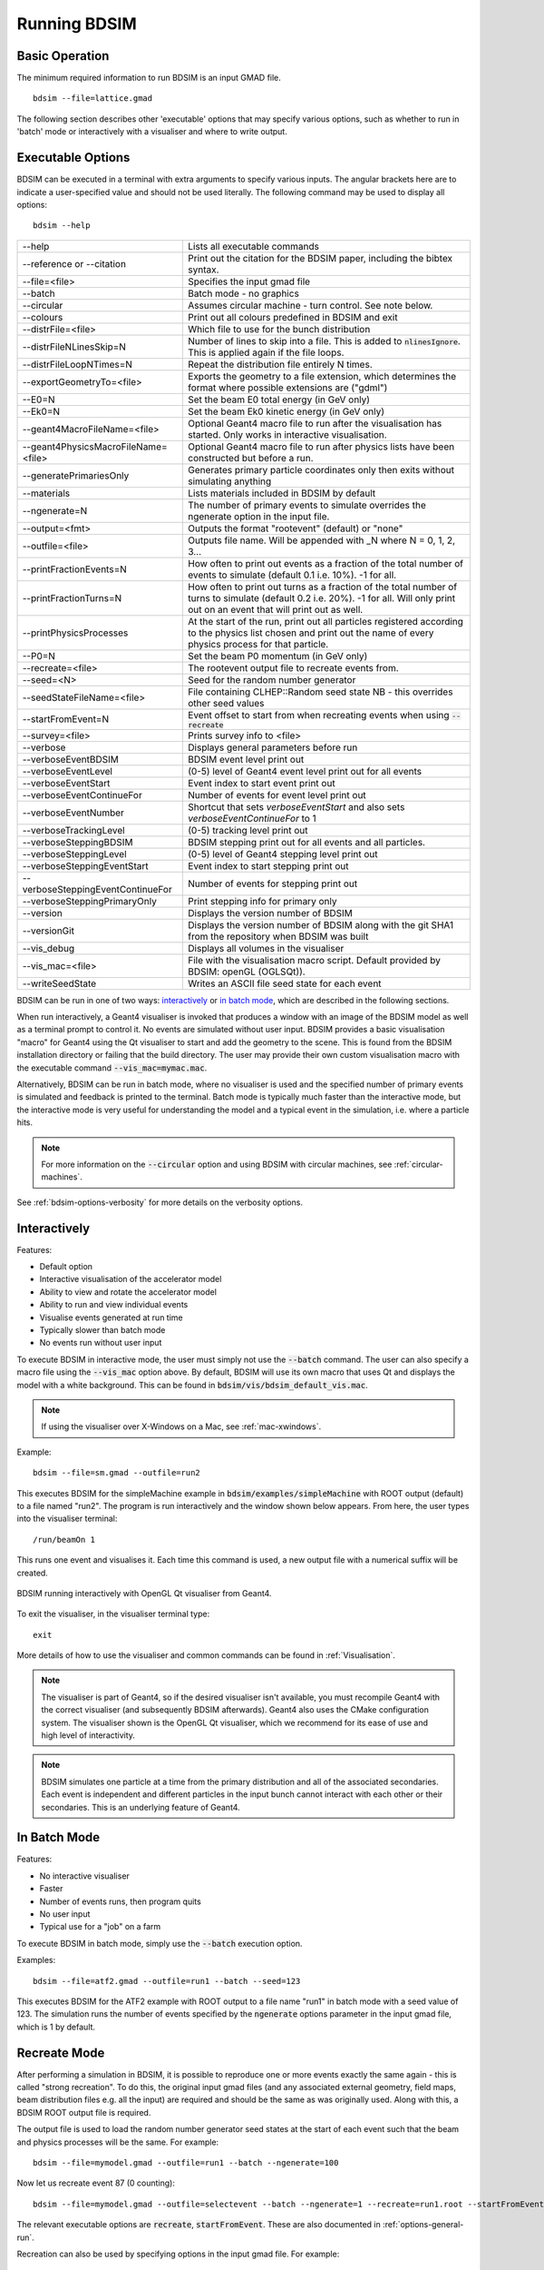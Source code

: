 .. _running-bdsim:

=============
Running BDSIM
=============

Basic Operation
===============

The minimum required information to run BDSIM is an input GMAD file. ::

  bdsim --file=lattice.gmad

The following section describes other 'executable' options that may specify
various options, such as whether to run in 'batch' mode or interactively with a
visualiser and where to write output.

.. _executable-options:

Executable Options
==================

BDSIM can be executed in a terminal with extra arguments to specify various inputs.
The angular brackets here are to indicate a user-specified value and should not
be used literally.  The following command may be used to display all options::

  bdsim --help

.. tabularcolumns:: |p{6cm}|p{9cm}|

+---------------------------------------+------------------------------------------------+
|  -\-help                              | Lists all executable commands                  |
+---------------------------------------+------------------------------------------------+
|  -\-reference or -\-citation          | Print out the citation for the BDSIM paper,    |
|                                       | including the bibtex syntax.                   |
+---------------------------------------+------------------------------------------------+
|  -\-file=<file>                       | Specifies the input gmad file                  |
+---------------------------------------+------------------------------------------------+
|  -\-batch                             | Batch mode - no graphics                       |
+---------------------------------------+------------------------------------------------+
|  -\-circular                          | Assumes circular machine - turn control. See   |
|                                       | note below.                                    |
+---------------------------------------+------------------------------------------------+
|  -\-colours                           | Print out all colours predefined in BDSIM and  |
|                                       | exit                                           |
+---------------------------------------+------------------------------------------------+
|  -\-distrFile=<file>                  | Which file to use for the bunch                |
|                                       | distribution                                   |
+---------------------------------------+------------------------------------------------+
|  -\-distrFileNLinesSkip=N             | Number of lines to skip into a file. This is   |
|                                       | added to :code:`nlinesIgnore`. This is applied |
|                                       | again if the file loops.                       |
+---------------------------------------+------------------------------------------------+
|  -\-distrFileLoopNTimes=N             | Repeat the distribution file entirely N times. |
+---------------------------------------+------------------------------------------------+
|  -\-exportGeometryTo=<file>           | Exports the geometry to a file                 |
|                                       | extension, which determines the format         |
|                                       | where possible extensions are ("gdml")         |
+---------------------------------------+------------------------------------------------+
|  -\-E0=N                              | Set the beam E0 total energy (in GeV only)     |
+---------------------------------------+------------------------------------------------+
|  -\-Ek0=N                             | Set the beam Ek0 kinetic energy (in GeV only)  |
+---------------------------------------+------------------------------------------------+
|  -\-geant4MacroFileName=<file>        | Optional Geant4 macro file to run after the    |
|                                       | visualisation has started. Only works in       |
|                                       | interactive visualisation.                     |
+---------------------------------------+------------------------------------------------+
|  -\-geant4PhysicsMacroFileName=<file> | Optional Geant4 macro file to run after        |
|                                       | physics lists have been constructed but        |
|                                       | before a run.                                  |
+---------------------------------------+------------------------------------------------+
|  -\-generatePrimariesOnly             | Generates primary particle coordinates only    |
|                                       | then exits without simulating anything         |
+---------------------------------------+------------------------------------------------+
|  -\-materials                         | Lists materials included in BDSIM by default   |
+---------------------------------------+------------------------------------------------+
|  -\-ngenerate=N                       | The number of primary events to simulate       |
|                                       | overrides the ngenerate option in the input    |
|                                       | file.                                          |
+---------------------------------------+------------------------------------------------+
|  -\-output=<fmt>                      | Outputs the format "rootevent" (default) or    |
|                                       | "none"                                         |
+---------------------------------------+------------------------------------------------+
|  -\-outfile=<file>                    | Outputs file name. Will be appended with _N    |
|                                       | where N = 0, 1, 2, 3...                        |
+---------------------------------------+------------------------------------------------+
|  -\-printFractionEvents=N             | How often to print out events as a fraction    |
|                                       | of the total number of events to simulate      |
|                                       | (default 0.1 i.e. 10%). -1 for all.            |
+---------------------------------------+------------------------------------------------+
|  -\-printFractionTurns=N              | How often to print out turns as a fraction     |
|                                       | of the total number of turns to simulate       |
|                                       | (default 0.2 i.e. 20%). -1 for all. Will       |
|                                       | only print out on an event that will print     |
|                                       | out as well.                                   |
+---------------------------------------+------------------------------------------------+
|  -\-printPhysicsProcesses             | At the start of the run, print out all         |
|                                       | particles registered according to the physics  |
|                                       | list chosen and print out the name of every    |
|                                       | physics process for that particle.             |
+---------------------------------------+------------------------------------------------+
|  -\-P0=N                              | Set the beam P0 momentum (in GeV only)         |
+---------------------------------------+------------------------------------------------+
|  -\-recreate=<file>                   | The rootevent output file to recreate events   |
|                                       | from.                                          |
+---------------------------------------+------------------------------------------------+
|  -\-seed=<N>                          | Seed for the random number generator           |
+---------------------------------------+------------------------------------------------+
|  -\-seedStateFileName=<file>          | File containing CLHEP::Random seed state       |
|                                       | NB \- this overrides other seed values         |
+---------------------------------------+------------------------------------------------+
|  -\-startFromEvent=N                  | Event offset to start from when recreating     |
|                                       | events when using :code:`--recreate`           |
+---------------------------------------+------------------------------------------------+
|  -\-survey=<file>                     | Prints survey info to <file>                   |
+---------------------------------------+------------------------------------------------+
|  -\-verbose                           | Displays general parameters before run         |
+---------------------------------------+------------------------------------------------+
|  -\-verboseEventBDSIM                 | BDSIM event level print out                    |
+---------------------------------------+------------------------------------------------+
|  -\-verboseEventLevel                 | (0-5) level of Geant4 event level print out    |
|                                       | for all events                                 |
+---------------------------------------+------------------------------------------------+
|  -\-verboseEventStart                 | Event index to start event print out           |
+---------------------------------------+------------------------------------------------+
|  -\-verboseEventContinueFor           | Number of events for event level print out     |
+---------------------------------------+------------------------------------------------+
|  -\-verboseEventNumber                | Shortcut that sets `verboseEventStart` and     |
|                                       | also sets `verboseEventContinueFor` to 1       |
+---------------------------------------+------------------------------------------------+
|  -\-verboseTrackingLevel              | (0-5) tracking level print out                 |
+---------------------------------------+------------------------------------------------+
|  -\-verboseSteppingBDSIM              | BDSIM stepping print out for all events and    |
|                                       | all particles.                                 |
+---------------------------------------+------------------------------------------------+
|  -\-verboseSteppingLevel              | (0-5) level of Geant4 stepping level print out |
+---------------------------------------+------------------------------------------------+
|  -\-verboseSteppingEventStart         | Event index to start stepping print out        |
+---------------------------------------+------------------------------------------------+
|  -\-verboseSteppingEventContinueFor   | Number of events for stepping print out        |
+---------------------------------------+------------------------------------------------+
|  -\-verboseSteppingPrimaryOnly        | Print stepping info for primary only           |
+---------------------------------------+------------------------------------------------+
|  -\-version                           | Displays the version number of BDSIM           |
+---------------------------------------+------------------------------------------------+
|  -\-versionGit                        | Displays the version number of BDSIM along     |
|                                       | with the git SHA1 from the repository when     |
|                                       | BDSIM was built                                |
+---------------------------------------+------------------------------------------------+
|  -\-vis_debug                         | Displays all volumes in the visualiser         |
+---------------------------------------+------------------------------------------------+
|  -\-vis_mac=<file>                    | File with the visualisation macro script.      |
|                                       | Default provided by BDSIM: openGL (OGLSQt)).   |
+---------------------------------------+------------------------------------------------+
|  -\-writeSeedState                    | Writes an ASCII file seed state for each       |
|                                       | event                                          |
+---------------------------------------+------------------------------------------------+

BDSIM can be run in one of two ways: `interactively`_ or `in batch mode`_, which
are described in the following sections.

When run interactively, a Geant4 visualiser is invoked that produces a window with an image
of the BDSIM model as well as a terminal prompt to control it. No events are simulated
without user input. BDSIM provides a basic visualisation "macro" for Geant4 using the Qt
visualiser to start and add the geometry to the scene. This is found from the
BDSIM installation directory or failing that the build directory. The user may provide
their own custom visualisation macro with the executable command :code:`--vis_mac=mymac.mac`.

Alternatively, BDSIM can be run in batch mode, where no visualiser
is used and the specified number of primary events is simulated and feedback is printed
to the terminal. Batch mode is typically much faster than the interactive mode, but
the interactive mode is very useful for understanding the model and a typical event
in the simulation, i.e. where a particle hits.

.. note:: For more information on the :code:`--circular` option and using BDSIM with circular machines,
	  see :ref:`circular-machines`.

See :ref:`bdsim-options-verbosity` for more details on the verbosity options.

.. _running-interactively:
	  
Interactively
=============

Features:

* Default option
* Interactive visualisation of the accelerator model
* Ability to view and rotate the accelerator model
* Ability to run and view individual events
* Visualise events generated at run time
* Typically slower than batch mode
* No events run without user input

To execute BDSIM in interactive mode, the user must simply not use the :code:`--batch` command.
The user can also specify a macro file using the :code:`--vis_mac` option above. By default,
BDSIM will use its own macro that uses Qt and displays the model with a white background. This
can be found in :code:`bdsim/vis/bdsim_default_vis.mac`.

.. note:: If using the visualiser over X-Windows on a Mac, see :ref:`mac-xwindows`.

Example::

  bdsim --file=sm.gmad --outfile=run2

This executes BDSIM for the simpleMachine example in :code:`bdsim/examples/simpleMachine` with ROOT
output (default) to a file named "run2". The program is run interactively and the window shown
below appears. From here, the user types into the visualiser terminal::

  /run/beamOn 1

This runs one event and visualises it. Each time this command is used, a new output file with a
numerical suffix will be created.

.. figure:: figures/visualisation/qtvisualiser.png
   :width: 100%
   :align: center
   :figclass: align-center

   BDSIM running interactively with OpenGL Qt visualiser from Geant4.

To exit the visualiser, in the visualiser terminal type::

  exit

   
More details of how to use the visualiser and common commands can be found in :ref:`Visualisation`.
   
.. note:: The visualiser is part of Geant4, so if the desired visualiser isn't available, you
	  must recompile Geant4 with the correct visualiser (and subsequently BDSIM afterwards). Geant4
	  also uses the CMake configuration system. The visualiser shown is the OpenGL Qt visualiser, which
	  we recommend for its ease of use and high level of interactivity.

.. note:: BDSIM simulates one particle at a time from the primary distribution and all of the
	  associated secondaries. Each event is independent and different particles in the input
	  bunch cannot interact with each other or their secondaries. This is an underlying feature
	  of Geant4.

In Batch Mode
=============

Features:

* No interactive visualiser
* Faster
* Number of events runs, then program quits
* No user input
* Typical use for a "job" on a farm

To execute BDSIM in batch mode, simply use the :code:`--batch` execution option.

Examples: ::

   bdsim --file=atf2.gmad --outfile=run1 --batch --seed=123

This executes BDSIM for the ATF2 example with ROOT output to a file name "run1" in batch
mode with a seed value of 123. The simulation runs the number of events specified by the
:code:`ngenerate` options parameter in the input gmad file, which is 1 by default.
     
.. _running-recreation:
      
Recreate Mode
=============

After performing a simulation in BDSIM, it is possible to reproduce one or more events exactly
the same again - this is called "strong recreation". To do this, the original input gmad files
(and any associated external geometry, field maps, beam distribution files e.g. all the input)
are required and should be the same as was originally used. Along with this, a BDSIM ROOT output
file is required.

The output file is used to load the random number generator seed states at the start of each
event such that the beam and physics processes will be the same. For example::

  bdsim --file=mymodel.gmad --outfile=run1 --batch --ngenerate=100

Now let us recreate event 87 (0 counting): ::

  bdsim --file=mymodel.gmad --outfile=selectevent --batch --ngenerate=1 --recreate=run1.root --startFromEvent=87

The relevant executable options are :code:`recreate`, :code:`startFromEvent`. These are
also documented in :ref:`options-general-run`.

Recreation can also be used by specifying options in the input gmad file. For example: ::

  ! start with the original model
  include mymodel.gmad;

  option, recreate=1,
          recreateFileName="run1.root",
	  startFromEvent=87,
	  ngenerate=1;

If the above GMAD syntax was in a file called "recreation1.gmad", we would run it like: ::

  bdsim --file=recreation1.gmad --outfile=selectevent --batch

This would be equivalent to the recreation example above. Note, the option :code:`recreate`
in GMAD is a Boolean (set to 1 or 0) but as an executable option it's the path to the
file (a string).
  
Notes:

* The event offset counting is 0 counting. So, the first event is index 0. This is consistent
  with the print out of event number in BDSIM.
* If the recreation goes beyond the stored number of events, the random number generator will proceed
  as normal. e.g. starting from event 80/100 and generating 30 events, will result in 10 new events.
* Executable options override whatever options were used (and therefore stored in the output) in the
  initial run of BDSIM.
* Changing physics options in your input as compared to the original model will result in different
  results. The primary particle coordinates will of course be the same. The random number generator
  is set at the beginning of each new event.
* If a user supplied bunch distribution is used, the reading of the bunch file will start from
  the correct event to fully recreate the exact same event again.
